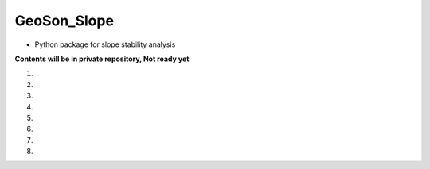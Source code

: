 GeoSon_Slope
==================
- Python package for slope stability analysis

**Contents will be in private repository, Not ready yet**

01. 

02. 

03.

04. 

05. 

06.

07. 

08. 
